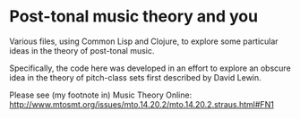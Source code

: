 * Post-tonal music theory and you
Various files, using Common Lisp and Clojure, to explore some particular ideas in the theory of post-tonal music.

Specifically, the code here was developed in an effort to explore an obscure idea in the theory of pitch-class sets first described by David Lewin.

Please see (my footnote in) Music Theory Online:  http://www.mtosmt.org/issues/mto.14.20.2/mto.14.20.2.straus.html#FN1
